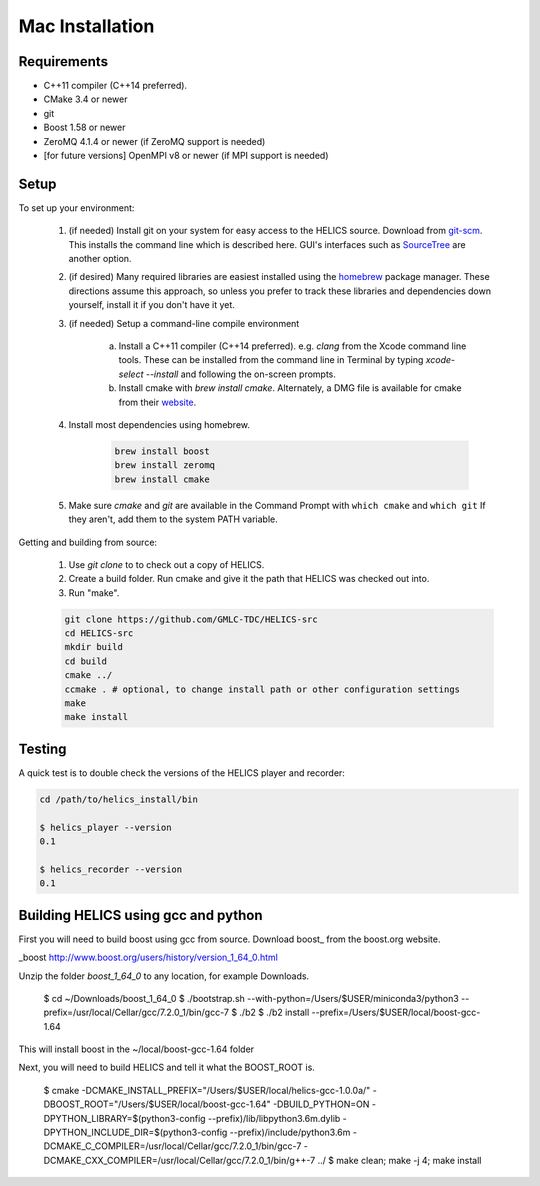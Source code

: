 
Mac Installation
================

Requirements
------------

* C++11 compiler (C++14 preferred).
* CMake 3.4 or newer
* git
* Boost 1.58 or newer
* ZeroMQ 4.1.4 or newer (if ZeroMQ support is needed)
* [for future versions] OpenMPI v8 or newer (if MPI support is needed)

Setup
-----

To set up your environment:

    1. (if needed) Install git on your system for easy access to the HELICS source. Download from `git-scm <https://git-scm.com/downloads>`_. This installs the command line which is described here. GUI's interfaces such as `SourceTree <https://www.sourcetreeapp.com/>`_ are another option.

    2. (if desired) Many required libraries are easiest installed using the `homebrew <https://brew.sh/>`_ package manager. These directions assume this approach, so unless you prefer to track these libraries and dependencies down yourself, install it if you don't have it yet.

    3. (if needed) Setup a command-line compile environment

         a) Install a C++11 compiler (C++14 preferred). e.g. `clang` from the Xcode command line tools. These can be installed from the command line in Terminal by typing `xcode-select --install` and following the on-screen prompts.
         b) Install cmake with `brew install cmake`. Alternately, a DMG file is available for cmake from their `website <https://cmake.org/download/>`_.

    4. Install most dependencies using homebrew.

        .. code-block:: bash

            brew install boost
            brew install zeromq
	    brew install cmake

    5. Make sure *cmake* and *git* are available in the Command Prompt with ``which cmake`` and ``which git`` If they aren't, add them to the system PATH variable.

Getting and building from source:

    1. Use `git clone` to to check out a copy of HELICS.

    2. Create a build folder. Run cmake and give it the path that HELICS was checked out into.

    3. Run "make".

    .. code-block:: bash

        git clone https://github.com/GMLC-TDC/HELICS-src
        cd HELICS-src
        mkdir build
        cd build
        cmake ../
        ccmake . # optional, to change install path or other configuration settings
        make
        make install


Testing
-------

A quick test is to double check the versions of the HELICS player and recorder:

.. code-block:: bash

    cd /path/to/helics_install/bin

    $ helics_player --version
    0.1

    $ helics_recorder --version
    0.1

Building HELICS using gcc and python
------------------------------------

First you will need to build boost using gcc from source. Download boost_ from the boost.org website.

_boost http://www.boost.org/users/history/version_1_64_0.html

Unzip the folder `boost_1_64_0` to any location, for example Downloads.

    $ cd ~/Downloads/boost_1_64_0
    $ ./bootstrap.sh --with-python=/Users/$USER/miniconda3/python3 --prefix=/usr/local/Cellar/gcc/7.2.0_1/bin/gcc-7
    $ ./b2
    $ ./b2 install --prefix=/Users/$USER/local/boost-gcc-1.64

This will install boost in the ~/local/boost-gcc-1.64 folder

Next, you will need to build HELICS and tell it what the BOOST_ROOT is.

    $ cmake -DCMAKE_INSTALL_PREFIX="/Users/$USER/local/helics-gcc-1.0.0a/" -DBOOST_ROOT="/Users/$USER/local/boost-gcc-1.64" -DBUILD_PYTHON=ON -DPYTHON_LIBRARY=$(python3-config --prefix)/lib/libpython3.6m.dylib -DPYTHON_INCLUDE_DIR=$(python3-config --prefix)/include/python3.6m -DCMAKE_C_COMPILER=/usr/local/Cellar/gcc/7.2.0_1/bin/gcc-7 -DCMAKE_CXX_COMPILER=/usr/local/Cellar/gcc/7.2.0_1/bin/g++-7 ../
    $ make clean; make -j 4; make install






